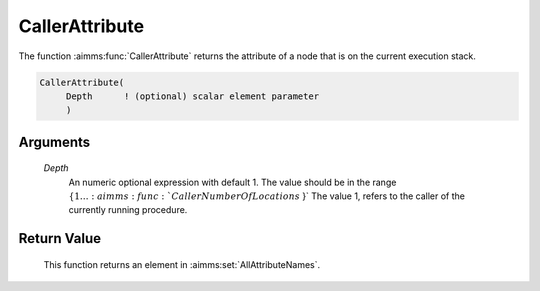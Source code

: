 .. aimms:function:: CallerAttribute(Depth)

.. _CallerAttribute:

CallerAttribute
===============

The function :aimms:func:`CallerAttribute` returns the attribute of a node that is
on the current execution stack.

.. code-block:: aimms

    CallerAttribute(
         Depth      ! (optional) scalar element parameter
         )

Arguments
---------

    *Depth*
        An numeric optional expression with default 1. The value should be in
        the range :math:`\{ 1 \ldots :aimms:func:`CallerNumberOfLocations` \}` The value 1, refers to the
        caller of the currently running procedure.

Return Value
------------

    This function returns an element in :aimms:set:`AllAttributeNames`.

.. seealso::

    -  The example at :aimms:func:`CallerNumberOfLocations`

    -  The functions :aimms:func:`errh::Attribute`, :aimms:func:`CallerLine`, :aimms:func:`CallerNode`, and :aimms:func:`CallerNumberOfLocations`.
